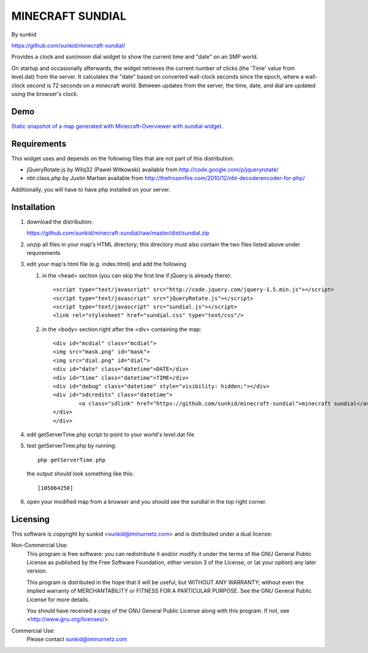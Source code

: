 ====================
MINECRAFT SUNDIAL
====================
By sunkid

https://github.com/sunkid/minecraft-sundial/

Provides a clock and sun/moon dial widget to show the current time and "date" on an SMP world.

On startup and occasionally afterwards, the widget retrieves the current number of clicks (the
'Time' value from level.dat) from the server. It calculates the "date" based on converted 
wall-clock seconds since the epoch, where a wall-clock second is 72 seconds on a minecraft world. 
Between updates from the server, the time, date, and dial are updated using the browser's clock.

Demo
____

`Static snapshot of a map generated with Minecraft-Overviewer with sundial widget <http://sunkid.github.com/minecraft-sundial>`_.

Requirements
____________

This widget uses and depends on the following files that are not part of this distribution:

* jQueryRotate.js by Wilq32 (Pawel Witkowski)
  available from http://code.google.com/p/jqueryrotate/

* nbt.class.php by Justin Martian
  available from http://thefrozenfire.com/2010/12/nbt-decoderencoder-for-php/
   
Additionally, you will have to have php installed on your server.
   
Installation
____________

#) download the distribution:

   https://github.com/sunkid/minecraft-sundial/raw/master/dist/sundial.zip

#) unzip all files in your map's HTML directory; this directory must also contain the two files
   listed above under requirements

#) edit your map's html file (e.g. index.html) and add the following

   (1) in the <head> section (you can skip the first line if jQuery is already there)::

		<script type="text/javascript" src="http://code.jquery.com/jquery-1.5.min.js"></script>
		<script type="text/javascript" src="jQueryRotate.js"></script>
		<script type="text/javascript" src="sundial.js"></script>
		<link rel="stylesheet" href="sundial.css" type="text/css"/>

   (2) in the <body> section right after the <div> containing the map::

		<div id="mcdial" class="mcdial">
		<img src="mask.png" id="mask">
		<img src="dial.png" id="dial">
		<div id="date" class="datetime">DATE</div>
		<div id="time" class="datetime">TIME</div>
		<div id="debug" class="datetime" style="visibility: hidden;"></div>
		<div id="sdcredits" class="datetime">
			<a class="sdlink" href="https://github.com/sunkid/minecraft-sundial">minecraft sundial</a>
		</div>
		</div>

#) edit getServerTime.php script to point to your world's level.dat file
#) test getServerTime.php by running::

	php getServerTime.php

   the output should look something like this::

    [105064250]

#) open your modified map from a browser and you should see the sundial in the top right corner.


Licensing
_________

This software is copyright by sunkid <sunkid@iminurnetz.com> and is distributed under a dual license:

Non-Commercial Use:
    This program is free software: you can redistribute it and/or modify
    it under the terms of the GNU General Public License as published by
    the Free Software Foundation, either version 3 of the License, or
    (at your option) any later version.

    This program is distributed in the hope that it will be useful,
    but WITHOUT ANY WARRANTY; without even the implied warranty of
    MERCHANTABILITY or FITNESS FOR A PARTICULAR PURPOSE.  See the
    GNU General Public License for more details.

    You should have received a copy of the GNU General Public License
    along with this program.  If not, see <http://www.gnu.org/licenses/>.
 
Commercial Use:
    Please contact sunkid@iminurnetz.com

